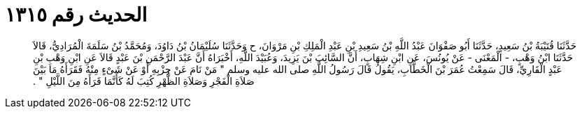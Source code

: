 
= الحديث رقم ١٣١٥

[quote.hadith]
حَدَّثَنَا قُتَيْبَةُ بْنُ سَعِيدٍ، حَدَّثَنَا أَبُو صَفْوَانَ عَبْدُ اللَّهِ بْنُ سَعِيدِ بْنِ عَبْدِ الْمَلِكِ بْنِ مَرْوَانَ، ح وَحَدَّثَنَا سُلَيْمَانُ بْنُ دَاوُدَ، وَمُحَمَّدُ بْنُ سَلَمَةَ الْمُرَادِيُّ، قَالاَ حَدَّثَنَا ابْنُ وَهْبٍ، - الْمَعْنَى - عَنْ يُونُسَ، عَنِ ابْنِ شِهَابٍ، أَنَّ السَّائِبَ بْنَ يَزِيدَ، وَعُبَيْدَ اللَّهِ، أَخْبَرَاهُ أَنَّ عَبْدَ الرَّحْمَنِ بْنَ عَبْدٍ قَالاَ عَنِ ابْنِ وَهْبِ بْنِ عَبْدٍ الْقَارِيِّ، قَالَ سَمِعْتُ عُمَرَ بْنَ الْخَطَّابِ، يَقُولُ قَالَ رَسُولُ اللَّهِ صلى الله عليه وسلم ‏"‏ مَنْ نَامَ عَنْ حِزْبِهِ أَوْ عَنْ شَىْءٍ مِنْهُ فَقَرَأَهُ مَا بَيْنَ صَلاَةِ الْفَجْرِ وَصَلاَةِ الظُّهْرِ كُتِبَ لَهُ كَأَنَّمَا قَرَأَهُ مِنَ اللَّيْلِ ‏"‏ ‏.‏